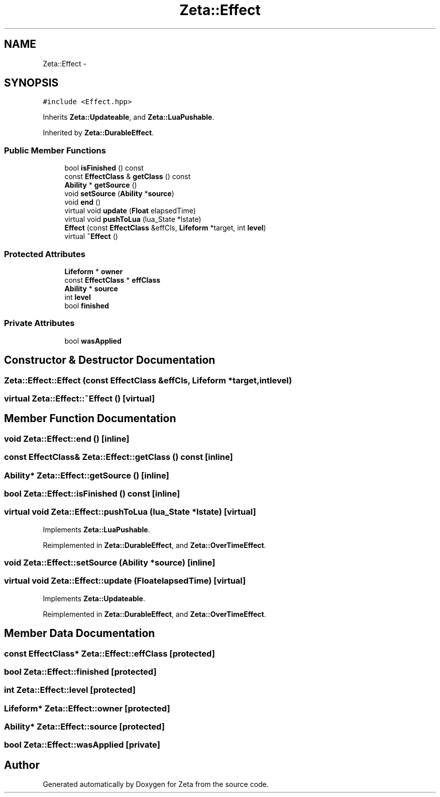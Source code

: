 .TH "Zeta::Effect" 3 "Wed Feb 10 2016" "Zeta" \" -*- nroff -*-
.ad l
.nh
.SH NAME
Zeta::Effect \- 
.SH SYNOPSIS
.br
.PP
.PP
\fC#include <Effect\&.hpp>\fP
.PP
Inherits \fBZeta::Updateable\fP, and \fBZeta::LuaPushable\fP\&.
.PP
Inherited by \fBZeta::DurableEffect\fP\&.
.SS "Public Member Functions"

.in +1c
.ti -1c
.RI "bool \fBisFinished\fP () const "
.br
.ti -1c
.RI "const \fBEffectClass\fP & \fBgetClass\fP () const "
.br
.ti -1c
.RI "\fBAbility\fP * \fBgetSource\fP ()"
.br
.ti -1c
.RI "void \fBsetSource\fP (\fBAbility\fP *\fBsource\fP)"
.br
.ti -1c
.RI "void \fBend\fP ()"
.br
.ti -1c
.RI "virtual void \fBupdate\fP (\fBFloat\fP elapsedTime)"
.br
.ti -1c
.RI "virtual void \fBpushToLua\fP (lua_State *lstate)"
.br
.ti -1c
.RI "\fBEffect\fP (const \fBEffectClass\fP &effCls, \fBLifeform\fP *target, int \fBlevel\fP)"
.br
.ti -1c
.RI "virtual \fB~Effect\fP ()"
.br
.in -1c
.SS "Protected Attributes"

.in +1c
.ti -1c
.RI "\fBLifeform\fP * \fBowner\fP"
.br
.ti -1c
.RI "const \fBEffectClass\fP * \fBeffClass\fP"
.br
.ti -1c
.RI "\fBAbility\fP * \fBsource\fP"
.br
.ti -1c
.RI "int \fBlevel\fP"
.br
.ti -1c
.RI "bool \fBfinished\fP"
.br
.in -1c
.SS "Private Attributes"

.in +1c
.ti -1c
.RI "bool \fBwasApplied\fP"
.br
.in -1c
.SH "Constructor & Destructor Documentation"
.PP 
.SS "Zeta::Effect::Effect (const \fBEffectClass\fP &effCls, \fBLifeform\fP *target, intlevel)"

.SS "virtual Zeta::Effect::~Effect ()\fC [virtual]\fP"

.SH "Member Function Documentation"
.PP 
.SS "void Zeta::Effect::end ()\fC [inline]\fP"

.SS "const \fBEffectClass\fP& Zeta::Effect::getClass () const\fC [inline]\fP"

.SS "\fBAbility\fP* Zeta::Effect::getSource ()\fC [inline]\fP"

.SS "bool Zeta::Effect::isFinished () const\fC [inline]\fP"

.SS "virtual void Zeta::Effect::pushToLua (lua_State *lstate)\fC [virtual]\fP"

.PP
Implements \fBZeta::LuaPushable\fP\&.
.PP
Reimplemented in \fBZeta::DurableEffect\fP, and \fBZeta::OverTimeEffect\fP\&.
.SS "void Zeta::Effect::setSource (\fBAbility\fP *source)\fC [inline]\fP"

.SS "virtual void Zeta::Effect::update (\fBFloat\fPelapsedTime)\fC [virtual]\fP"

.PP
Implements \fBZeta::Updateable\fP\&.
.PP
Reimplemented in \fBZeta::DurableEffect\fP, and \fBZeta::OverTimeEffect\fP\&.
.SH "Member Data Documentation"
.PP 
.SS "const \fBEffectClass\fP* Zeta::Effect::effClass\fC [protected]\fP"

.SS "bool Zeta::Effect::finished\fC [protected]\fP"

.SS "int Zeta::Effect::level\fC [protected]\fP"

.SS "\fBLifeform\fP* Zeta::Effect::owner\fC [protected]\fP"

.SS "\fBAbility\fP* Zeta::Effect::source\fC [protected]\fP"

.SS "bool Zeta::Effect::wasApplied\fC [private]\fP"


.SH "Author"
.PP 
Generated automatically by Doxygen for Zeta from the source code\&.
